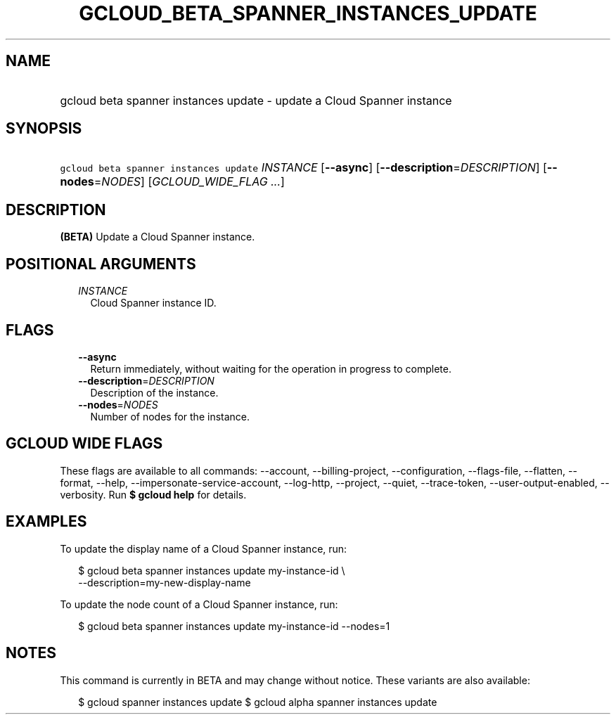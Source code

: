 
.TH "GCLOUD_BETA_SPANNER_INSTANCES_UPDATE" 1



.SH "NAME"
.HP
gcloud beta spanner instances update \- update a Cloud Spanner instance



.SH "SYNOPSIS"
.HP
\f5gcloud beta spanner instances update\fR \fIINSTANCE\fR [\fB\-\-async\fR] [\fB\-\-description\fR=\fIDESCRIPTION\fR] [\fB\-\-nodes\fR=\fINODES\fR] [\fIGCLOUD_WIDE_FLAG\ ...\fR]



.SH "DESCRIPTION"

\fB(BETA)\fR Update a Cloud Spanner instance.



.SH "POSITIONAL ARGUMENTS"

.RS 2m
.TP 2m
\fIINSTANCE\fR
Cloud Spanner instance ID.


.RE
.sp

.SH "FLAGS"

.RS 2m
.TP 2m
\fB\-\-async\fR
Return immediately, without waiting for the operation in progress to complete.

.TP 2m
\fB\-\-description\fR=\fIDESCRIPTION\fR
Description of the instance.

.TP 2m
\fB\-\-nodes\fR=\fINODES\fR
Number of nodes for the instance.


.RE
.sp

.SH "GCLOUD WIDE FLAGS"

These flags are available to all commands: \-\-account, \-\-billing\-project,
\-\-configuration, \-\-flags\-file, \-\-flatten, \-\-format, \-\-help,
\-\-impersonate\-service\-account, \-\-log\-http, \-\-project, \-\-quiet,
\-\-trace\-token, \-\-user\-output\-enabled, \-\-verbosity. Run \fB$ gcloud
help\fR for details.



.SH "EXAMPLES"

To update the display name of a Cloud Spanner instance, run:

.RS 2m
$ gcloud beta spanner instances update my\-instance\-id \e
    \-\-description=my\-new\-display\-name
.RE

To update the node count of a Cloud Spanner instance, run:

.RS 2m
$ gcloud beta spanner instances update my\-instance\-id \-\-nodes=1
.RE



.SH "NOTES"

This command is currently in BETA and may change without notice. These variants
are also available:

.RS 2m
$ gcloud spanner instances update
$ gcloud alpha spanner instances update
.RE

